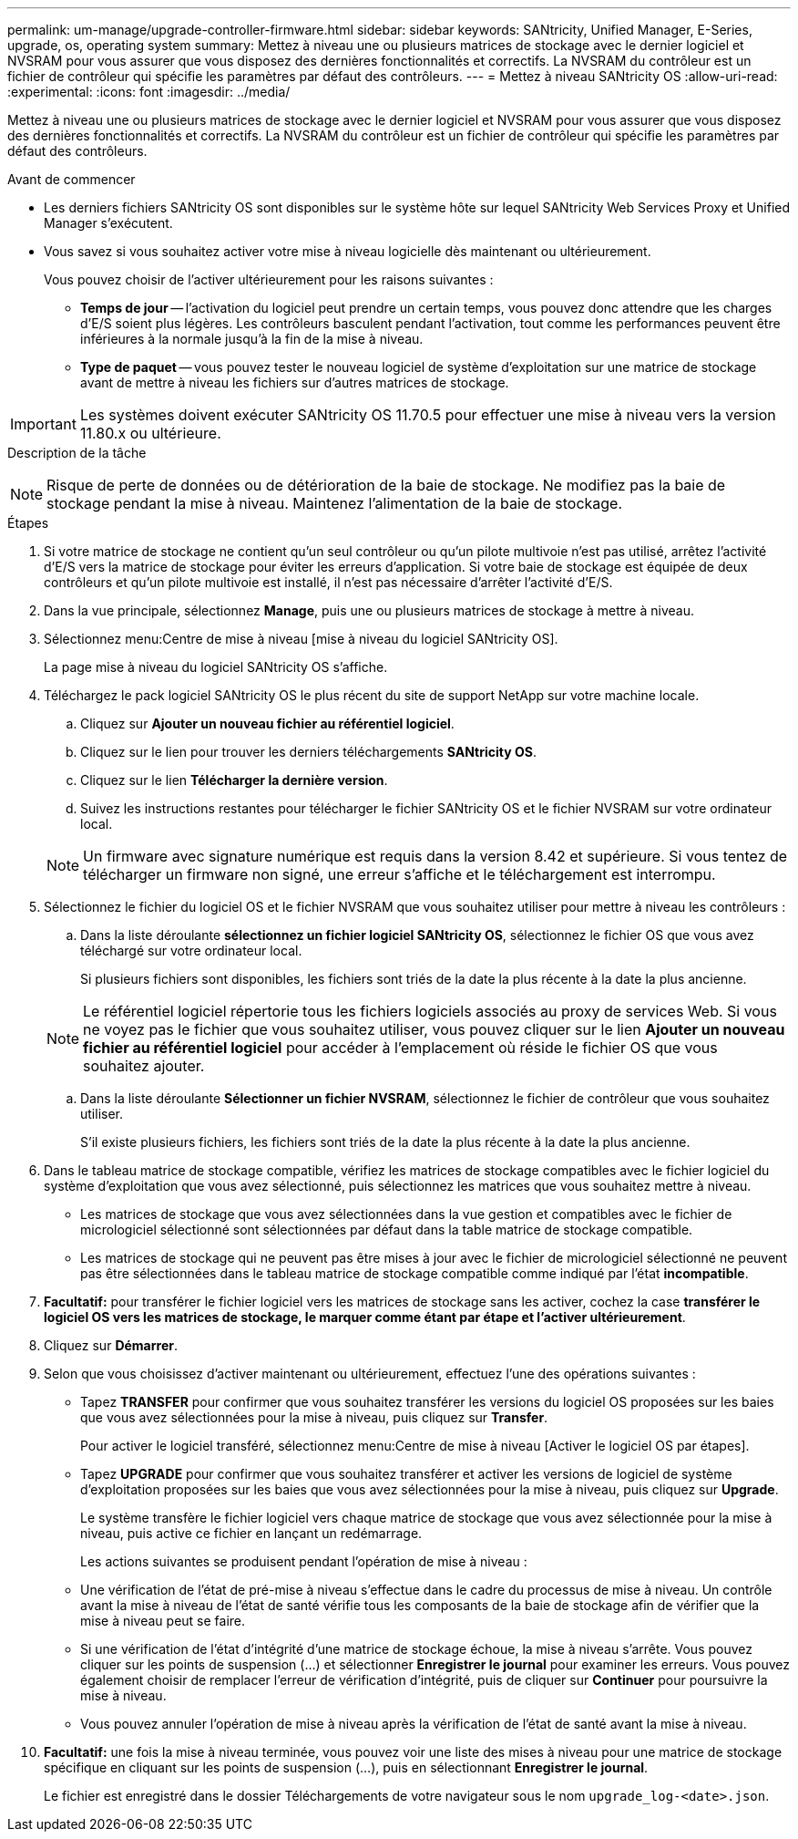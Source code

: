 ---
permalink: um-manage/upgrade-controller-firmware.html 
sidebar: sidebar 
keywords: SANtricity, Unified Manager, E-Series, upgrade, os, operating system 
summary: Mettez à niveau une ou plusieurs matrices de stockage avec le dernier logiciel et NVSRAM pour vous assurer que vous disposez des dernières fonctionnalités et correctifs. La NVSRAM du contrôleur est un fichier de contrôleur qui spécifie les paramètres par défaut des contrôleurs. 
---
= Mettez à niveau SANtricity OS
:allow-uri-read: 
:experimental: 
:icons: font
:imagesdir: ../media/


[role="lead"]
Mettez à niveau une ou plusieurs matrices de stockage avec le dernier logiciel et NVSRAM pour vous assurer que vous disposez des dernières fonctionnalités et correctifs. La NVSRAM du contrôleur est un fichier de contrôleur qui spécifie les paramètres par défaut des contrôleurs.

.Avant de commencer
* Les derniers fichiers SANtricity OS sont disponibles sur le système hôte sur lequel SANtricity Web Services Proxy et Unified Manager s'exécutent.
* Vous savez si vous souhaitez activer votre mise à niveau logicielle dès maintenant ou ultérieurement.
+
Vous pouvez choisir de l'activer ultérieurement pour les raisons suivantes :

+
** *Temps de jour* -- l'activation du logiciel peut prendre un certain temps, vous pouvez donc attendre que les charges d'E/S soient plus légères. Les contrôleurs basculent pendant l'activation, tout comme les performances peuvent être inférieures à la normale jusqu'à la fin de la mise à niveau.
** *Type de paquet* -- vous pouvez tester le nouveau logiciel de système d'exploitation sur une matrice de stockage avant de mettre à niveau les fichiers sur d'autres matrices de stockage.





IMPORTANT: Les systèmes doivent exécuter SANtricity OS 11.70.5 pour effectuer une mise à niveau vers la version 11.80.x ou ultérieure.

.Description de la tâche
++ ++

[NOTE]
====
Risque de perte de données ou de détérioration de la baie de stockage. Ne modifiez pas la baie de stockage pendant la mise à niveau. Maintenez l'alimentation de la baie de stockage.

====
.Étapes
. Si votre matrice de stockage ne contient qu'un seul contrôleur ou qu'un pilote multivoie n'est pas utilisé, arrêtez l'activité d'E/S vers la matrice de stockage pour éviter les erreurs d'application. Si votre baie de stockage est équipée de deux contrôleurs et qu'un pilote multivoie est installé, il n'est pas nécessaire d'arrêter l'activité d'E/S.
. Dans la vue principale, sélectionnez *Manage*, puis une ou plusieurs matrices de stockage à mettre à niveau.
. Sélectionnez menu:Centre de mise à niveau [mise à niveau du logiciel SANtricity OS].
+
La page mise à niveau du logiciel SANtricity OS s'affiche.

. Téléchargez le pack logiciel SANtricity OS le plus récent du site de support NetApp sur votre machine locale.
+
.. Cliquez sur *Ajouter un nouveau fichier au référentiel logiciel*.
.. Cliquez sur le lien pour trouver les derniers téléchargements *SANtricity OS*.
.. Cliquez sur le lien *Télécharger la dernière version*.
.. Suivez les instructions restantes pour télécharger le fichier SANtricity OS et le fichier NVSRAM sur votre ordinateur local.


+
[NOTE]
====
Un firmware avec signature numérique est requis dans la version 8.42 et supérieure. Si vous tentez de télécharger un firmware non signé, une erreur s'affiche et le téléchargement est interrompu.

====
. Sélectionnez le fichier du logiciel OS et le fichier NVSRAM que vous souhaitez utiliser pour mettre à niveau les contrôleurs :
+
.. Dans la liste déroulante *sélectionnez un fichier logiciel SANtricity OS*, sélectionnez le fichier OS que vous avez téléchargé sur votre ordinateur local.
+
Si plusieurs fichiers sont disponibles, les fichiers sont triés de la date la plus récente à la date la plus ancienne.

+
[NOTE]
====
Le référentiel logiciel répertorie tous les fichiers logiciels associés au proxy de services Web. Si vous ne voyez pas le fichier que vous souhaitez utiliser, vous pouvez cliquer sur le lien *Ajouter un nouveau fichier au référentiel logiciel* pour accéder à l'emplacement où réside le fichier OS que vous souhaitez ajouter.

====
.. Dans la liste déroulante *Sélectionner un fichier NVSRAM*, sélectionnez le fichier de contrôleur que vous souhaitez utiliser.
+
S'il existe plusieurs fichiers, les fichiers sont triés de la date la plus récente à la date la plus ancienne.



. Dans le tableau matrice de stockage compatible, vérifiez les matrices de stockage compatibles avec le fichier logiciel du système d'exploitation que vous avez sélectionné, puis sélectionnez les matrices que vous souhaitez mettre à niveau.
+
** Les matrices de stockage que vous avez sélectionnées dans la vue gestion et compatibles avec le fichier de micrologiciel sélectionné sont sélectionnées par défaut dans la table matrice de stockage compatible.
** Les matrices de stockage qui ne peuvent pas être mises à jour avec le fichier de micrologiciel sélectionné ne peuvent pas être sélectionnées dans le tableau matrice de stockage compatible comme indiqué par l'état *incompatible*.


. *Facultatif:* pour transférer le fichier logiciel vers les matrices de stockage sans les activer, cochez la case *transférer le logiciel OS vers les matrices de stockage, le marquer comme étant par étape et l'activer ultérieurement*.
. Cliquez sur *Démarrer*.
. Selon que vous choisissez d'activer maintenant ou ultérieurement, effectuez l'une des opérations suivantes :
+
** Tapez *TRANSFER* pour confirmer que vous souhaitez transférer les versions du logiciel OS proposées sur les baies que vous avez sélectionnées pour la mise à niveau, puis cliquez sur *Transfer*.
+
Pour activer le logiciel transféré, sélectionnez menu:Centre de mise à niveau [Activer le logiciel OS par étapes].

** Tapez *UPGRADE* pour confirmer que vous souhaitez transférer et activer les versions de logiciel de système d'exploitation proposées sur les baies que vous avez sélectionnées pour la mise à niveau, puis cliquez sur *Upgrade*.
+
Le système transfère le fichier logiciel vers chaque matrice de stockage que vous avez sélectionnée pour la mise à niveau, puis active ce fichier en lançant un redémarrage.



+
Les actions suivantes se produisent pendant l'opération de mise à niveau :

+
** Une vérification de l'état de pré-mise à niveau s'effectue dans le cadre du processus de mise à niveau. Un contrôle avant la mise à niveau de l'état de santé vérifie tous les composants de la baie de stockage afin de vérifier que la mise à niveau peut se faire.
** Si une vérification de l'état d'intégrité d'une matrice de stockage échoue, la mise à niveau s'arrête. Vous pouvez cliquer sur les points de suspension (...) et sélectionner *Enregistrer le journal* pour examiner les erreurs. Vous pouvez également choisir de remplacer l'erreur de vérification d'intégrité, puis de cliquer sur *Continuer* pour poursuivre la mise à niveau.
** Vous pouvez annuler l'opération de mise à niveau après la vérification de l'état de santé avant la mise à niveau.


. *Facultatif:* une fois la mise à niveau terminée, vous pouvez voir une liste des mises à niveau pour une matrice de stockage spécifique en cliquant sur les points de suspension (...), puis en sélectionnant *Enregistrer le journal*.
+
Le fichier est enregistré dans le dossier Téléchargements de votre navigateur sous le nom `upgrade_log-<date>.json`.


